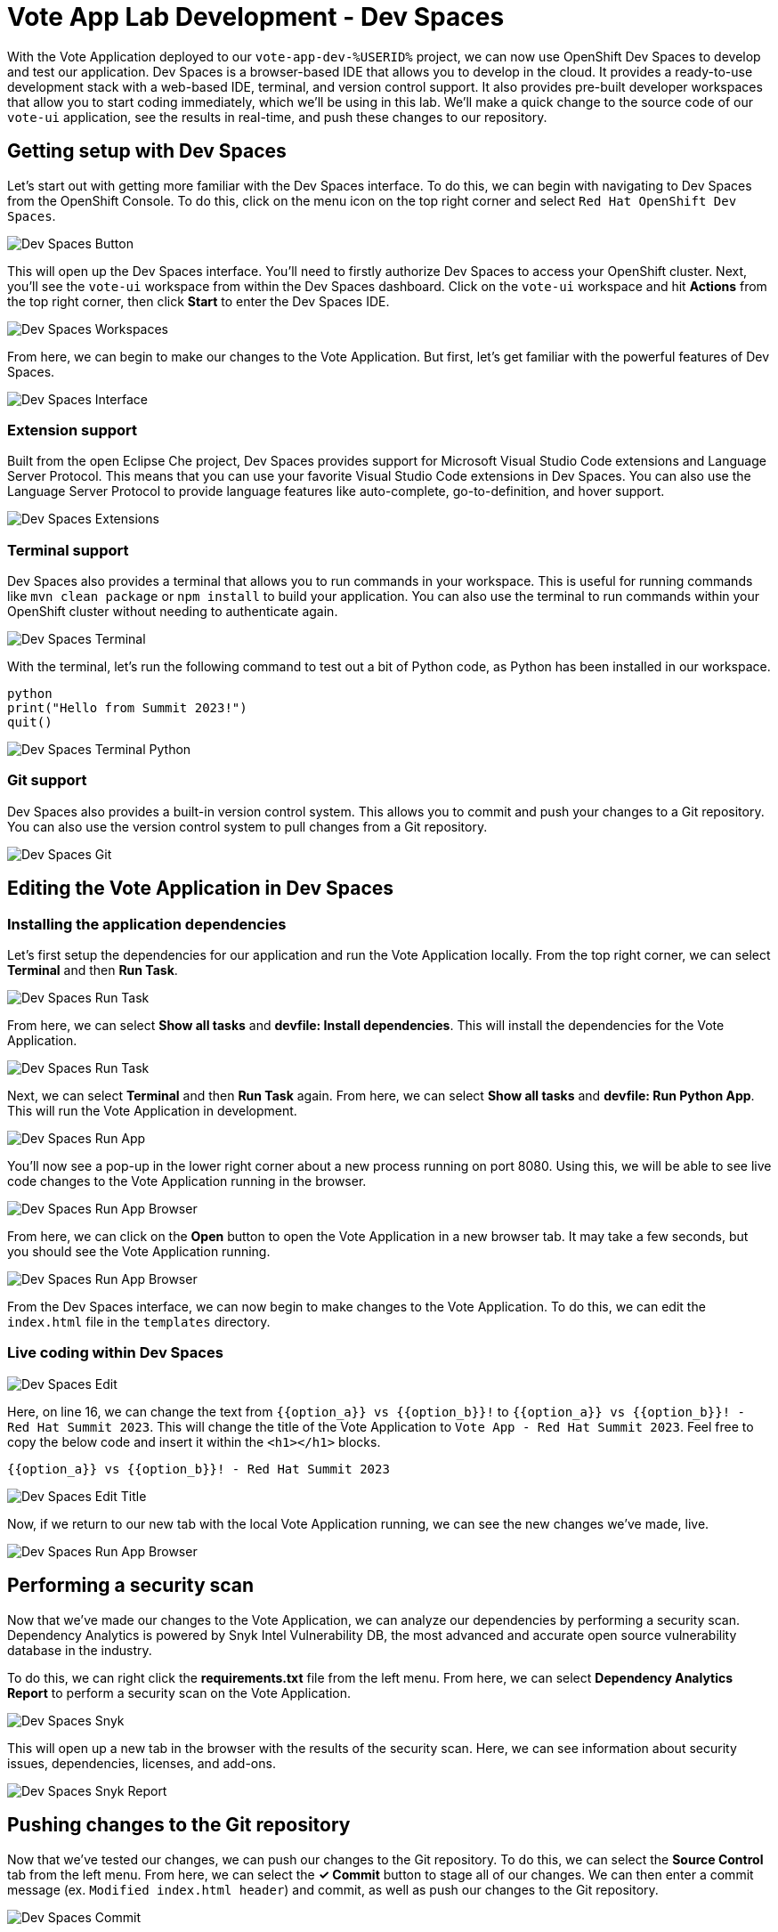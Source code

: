 # Vote App Lab Development - Dev Spaces

With the Vote Application deployed to our `vote-app-dev-%USERID%` project, we can now use OpenShift Dev Spaces to develop and test our application. Dev Spaces is a browser-based IDE that allows you to develop in the cloud. It provides a ready-to-use development stack with a web-based IDE, terminal, and version control support. It also provides pre-built developer workspaces that allow you to start coding immediately, which we'll be using in this lab. We'll make a quick change to the source code of our `vote-ui` application, see the results in real-time, and push these changes to our repository.

## Getting setup with Dev Spaces

Let's start out with getting more familiar with the Dev Spaces interface. To do this, we can begin with navigating to Dev Spaces from the OpenShift Console. To do this, click on the menu icon on the top right corner and select `Red Hat OpenShift Dev Spaces`.

image::devspaces-button.png[Dev Spaces Button]

This will open up the Dev Spaces interface. You'll need to firstly authorize Dev Spaces to access your OpenShift cluster. Next, you'll see the `vote-ui` workspace from within the Dev Spaces dashboard. Click on the `vote-ui` workspace and hit *Actions* from the top right corner, then click *Start* to enter the Dev Spaces IDE.

image::devspaces-workspaces.png[Dev Spaces Workspaces]

From here, we can begin to make our changes to the Vote Application. But first, let's get familiar with the powerful features of Dev Spaces.

image::devspaces-interface.png[Dev Spaces Interface]

### Extension support

Built from the open Eclipse Che project, Dev Spaces provides support for Microsoft Visual Studio Code extensions and Language Server Protocol. This means that you can use your favorite Visual Studio Code extensions in Dev Spaces. You can also use the Language Server Protocol to provide language features like auto-complete, go-to-definition, and hover support.

image::devspaces-extensions.png[Dev Spaces Extensions]

### Terminal support

Dev Spaces also provides a terminal that allows you to run commands in your workspace. This is useful for running commands like `mvn clean package` or `npm install` to build your application. You can also use the terminal to run commands within your OpenShift cluster without needing to authenticate again.

image::devspaces-terminal.png[Dev Spaces Terminal]

With the terminal, let's run the following command to test out a bit of Python code, as Python has been installed in our workspace.

[.console-input]
[source,python,subs="+attributes,macros+"]
----
python
print("Hello from Summit 2023!")
quit()
----

image::devspaces-terminal-python.png[Dev Spaces Terminal Python]

### Git support

Dev Spaces also provides a built-in version control system. This allows you to commit and push your changes to a Git repository. You can also use the version control system to pull changes from a Git repository.

image::devspaces-git.png[Dev Spaces Git]

## Editing the Vote Application in Dev Spaces

### Installing the application dependencies

Let's first setup the dependencies for our application and run the Vote Application locally. From the top right corner, we can select *Terminal* and then *Run Task*. 

image::devspaces-run-task.png[Dev Spaces Run Task]

From here, we can select *Show all tasks* and *devfile: Install dependencies*. This will install the dependencies for the Vote Application.

image::devspaces-run-task-2.png[Dev Spaces Run Task]

Next, we can select *Terminal* and then *Run Task* again. From here, we can select *Show all tasks* and *devfile: Run Python App*. This will run the Vote Application in development.

image::devspaces-run-app.png[Dev Spaces Run App]

You'll now see a pop-up in the lower right corner about a new process running on port 8080. Using this, we will be able to see live code changes to the Vote Application running in the browser.

image::devspaces-run-app-browser.png[Dev Spaces Run App Browser]

From here, we can click on the *Open* button to open the Vote Application in a new browser tab. It may take a few seconds, but you should see the Vote Application running.

image::devspaces-run-app-browser-1.png[Dev Spaces Run App Browser]

From the Dev Spaces interface, we can now begin to make changes to the Vote Application. To do this, we can edit the `index.html` file in the `templates` directory. 

### Live coding within Dev Spaces

image::devspaces-edit.png[Dev Spaces Edit]

Here, on line 16, we can change the text from `{{option_a}} vs {{option_b}}!` to `{{option_a}} vs {{option_b}}! - Red Hat Summit 2023`. This will change the title of the Vote Application to `Vote App - Red Hat Summit 2023`. Feel free to copy the below code and insert it within the `<h1></h1>` blocks.

[.console-input]
[source,python,subs="+attributes,macros+"]
----
{{option_a}} vs {{option_b}}! - Red Hat Summit 2023
----

image::devspaces-edit-title.png[Dev Spaces Edit Title]

Now, if we return to our new tab with the local Vote Application running, we can see the new changes we've made, live.

image::devspaces-run-app-browser-2.png[Dev Spaces Run App Browser]

## Performing a security scan

Now that we've made our changes to the Vote Application, we can analyze our dependencies by performing a security scan. Dependency Analytics is powered by Snyk Intel Vulnerability DB, the most advanced and accurate open source vulnerability database in the industry.

To do this, we can right click the *requirements.txt* file from the left menu. From here, we can select *Dependency Analytics Report* to perform a security scan on the Vote Application.

image::devspaces-snyk.png[Dev Spaces Snyk]

This will open up a new tab in the browser with the results of the security scan. Here, we can see information about security issues, dependencies, licenses, and add-ons.

image::devspaces-snyk-report.png[Dev Spaces Snyk Report]

## Pushing changes to the Git repository

Now that we've tested our changes, we can push our changes to the Git repository. To do this, we can select the *Source Control* tab from the left menu. From here, we can select the *✓ Commit* button to stage all of our changes. We can then enter a commit message (ex. `Modified index.html header`) and commit, as well as push our changes to the Git repository.

image::devspaces-commit.png[Dev Spaces Commit]

Finally, you'll be prompted to enter your credentials to push your changes to the Git repository. To recall, your credentials are:

- Username: `%USERID%`
- Password: `openshift`

## Syncing changes to the Vote Application

Now that we've pushed our changes to the Git repository, and with the webhook configured, our changes will be automatically deployed to the Vote Application. To see this, we can navigate to the OpenShift Console and select the `vote-app-ci-%USERID%` project. From here, we can select *Pipelines* from the left menu. We should see the pipeline `vote-app-ci-pipeline` running and rebuilding the Vote Application.

image::devspaces-pipeline.png[Dev Spaces Pipeline]

Once the pipeline has completed, in the link:https://gitea.%SUBDOMAIN%/%USERID%/vote-app-gitops/[vote-app-gitops,role='params-link',window='_blank']] repository, there will be a new commit from Tekton that will contain the new hash for the Vote Application image. 

image::devspaces-gitops-commit.png[Dev Spaces GitOps Commit]

Now, Argo CD will automatically pick up on these changes from the repository. To deploy the new image to the `vote-app-dev-%USERID%` project, head back to Argo CD and select the `vote-app-dev-%USERID%` application. You'll see that the application is now out of sync, and hasn't updated, as we declared in our `Application` resource that we didn't want _self-healing_ enabled. From the top menu, click on *Sync*.

image::argocd-sync.png[Argo CD Sync]

Now, select *Synchronize*. This will deploy the new image to the `vote-app-dev-%USERID%` project.

image::devspaces-argocd-sync.png[Dev Spaces Argo CD Sync]

## Next steps

Making these changes manually is a good solution for our development environment, but let's push this application to production and automate all of this. For this, we can use a separate pipeline that will deploy the application to the `vote-app-prod-%USERID%` project.